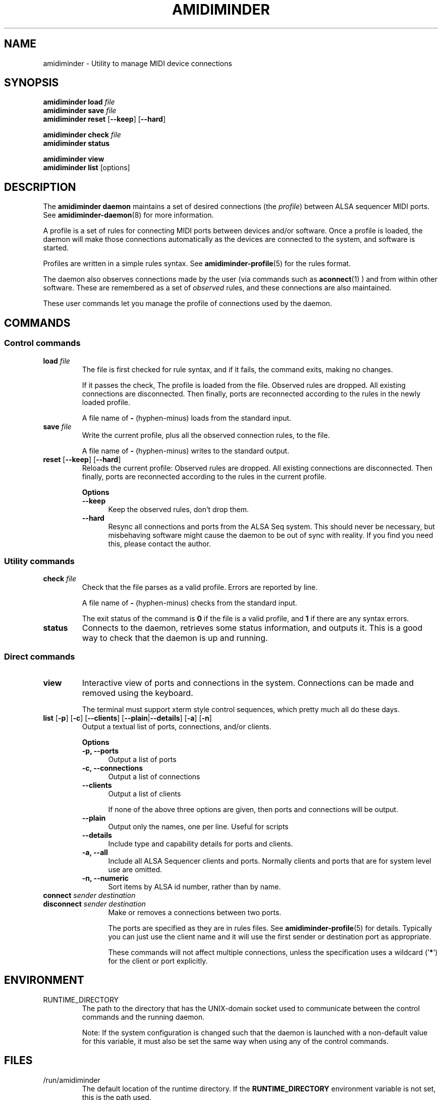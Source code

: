 .TH AMIDIMINDER 1
.SH NAME
amidiminder \- Utility to manage MIDI device connections
.SH SYNOPSIS
.B amidiminder load \fIfile
.br
.B amidiminder save \fIfile
.br
.B amidiminder reset \fR[\fB--keep\fR] [\fB--hard\fR]
.PP
.B amidiminder check \fIfile
.br
.B amidiminder status
.PP
.B amidiminder view
.br
.B amidiminder list \fR[options]\fB

.SH DESCRIPTION
The
.B amidiminder daemon
maintains a set of desired connections (the \fIprofile\fR) between ALSA
sequencer MIDI ports. See
.BR amidiminder-daemon (8)
for more information.
.PP
A profile is a set of rules for connecting MIDI ports between devices and/or
software. Once a profile is loaded, the daemon will make those connections
automatically as the devices are connected to the system, and software is
started.
.PP
Profiles are written in a simple rules syntax. See
.BR amidiminder-profile (5)
for the rules format.
.PP
The daemon also observes connections made by the user (via commands such as
.BR aconnect (1)
) and from within other software. These are remembered as a set of \fIobserved\fR
rules, and these connections are also maintained.
.PP
These user commands let you manage the profile of connections used by the
daemon.

.SH COMMANDS
.SS Control commands
.TP
\fBload \fIfile\fR
The file is first checked for rule syntax, and if it fails, the command exits,
making no changes.

If it passes the check, The profile is loaded from the file. Observed rules are
dropped. All existing connections are disconnected. Then finally, ports are
reconnected according to the rules in the newly loaded profile.

A file name of \fB-\fR (hyphen-minus) loads from the standard input.
.TP
\fBsave \fIfile\fR
Write the current profile, plus all the observed connection rules, to the
file.

A file name of \fB-\fR (hyphen-minus) writes to the standard output.
.TP
.BR reset " [" --keep "] [" --hard "]"
Reloads the current profile: Observed rules are dropped.
All existing connections are disconnected. Then finally, ports are reconnected
according to the rules in the current profile.

.B Options
.TP +12n
.in +7n
.B --keep
Keep the observed rules, don't drop them.
.TP +12n
.in +7n
.B --hard
Resync all connections and ports from the ALSA Seq system. This should never be
necessary, but misbehaving software might cause the daemon to be out of sync
with reality. If you find you need this, please contact the author.
.SS Utility commands
.TP
\fBcheck \fIfile\fR
Check that the file parses as a valid profile. Errors are reported by line.

A file name of \fB-\fR (hyphen-minus) checks from the standard input.

The exit status of the command is \fB0\fR if the file is a valid profile,
and \fB1\fR if there are any syntax errors.
.TP
.B status
Connects to the daemon, retrieves some status information, and outputs it.
This is a good way to check that the daemon is up and running.
.SS Direct commands
.TP
\fBview\fR
Interactive view of ports and connections in the system. Connections can be
made and removed using the keyboard.

The terminal must support xterm style control sequences, which pretty much
all do these days.
.TP
\fBlist\fR [\fB-p\fR] [\fB-c\fR] [\fB--clients\fR] [\fB--plain\fR|\fB--details\fR] [\fB-a\fR] [\fB-n\fR]
Output a textual list of ports, connections, and/or clients.

.B Options
.TP +12n
.in +7n
.B -p, --ports
Output a list of ports
.TP +12n
.in +7n
.B -c, --connections
Output a list of connections
.TP +12n
.in +7n
.B --clients
Output a list of clients

If none of the above three options are given, then ports and connections
will be output.
.TP +12n
.in +7n
.B --plain
Output only the names, one per line. Useful for scripts
.TP +12n
.in +7n
.B --details
Include type and capability details for ports and clients.
.TP +12n
.in +7n
.B -a, --all
Include all ALSA Sequencer clients and ports. Normally clients and ports that
are for system level use are omitted.
.TP +12n
.in +7n
.B -n, --numeric
Sort items by ALSA id number, rather than by name.
.TP
\fBconnect \fIsender destination\fR
.TP
\fBdisconnect \fIsender destination\fR
Make or removes a connections between two ports.

The ports are specified as they are in rules files. See
.BR amidiminder-profile (5)
for details. Typically you can just use the client name and it will use the
first sender or destination port as appropriate.

These commands will not affect multiple connections, unless the specification
uses a wildcard ('\fB*\fR') for the client or port explicitly.

.SH ENVIRONMENT
.IP RUNTIME_DIRECTORY
The path to the directory that has the UNIX-domain socket used to communicate
between the control commands and the running daemon.

Note: If the system configuration is changed such that the daemon is launched
with a non-default value for this variable, it must also
be set the same way when using any of the control commands.

.SH FILES
.IP /run/amidiminder
The default location of the runtime directory. If the \fBRUNTIME_DIRECTORY\fR
environment variable is not set, this is the path used.

.IP control.socket
This UNIX-domain socket is located in the runtime directory, and is used to
communicate between the control commands and the daemon.

.SH SEE ALSO
.BR amidiminder-profile (5),
.BR amidiminder-daemon (8)
